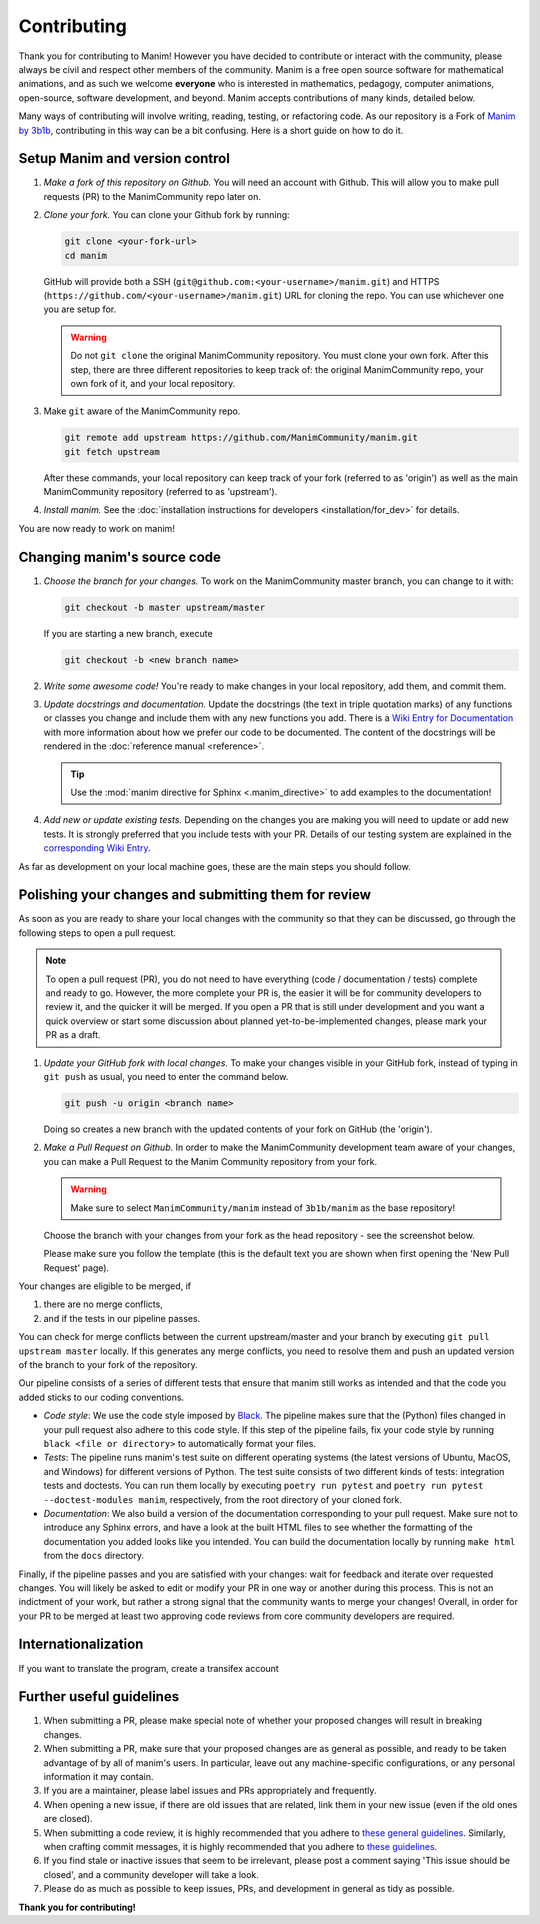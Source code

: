 ############
Contributing
############

Thank you for contributing to Manim!  However you have decided to contribute or
interact with the community, please always be civil and respect other members
of the community.  Manim is a free open source software for mathematical
animations, and as such we welcome **everyone** who is interested in
mathematics, pedagogy, computer animations, open-source, software development,
and beyond.  Manim accepts contributions of many kinds, detailed below.

Many ways of contributing will involve writing, reading, testing, or
refactoring code.  As our repository is a Fork of `Manim by
3b1b <https://github.com/3b1b/manim>`_, contributing in this way can be a bit
confusing.  Here is a short guide on how to do it.


Setup Manim and version control
===============================

#. *Make a fork of this repository on Github.*
   You will need an account with Github. This will allow you to make pull requests (PR)
   to the ManimCommunity repo later on.

#. *Clone your fork.*
   You can clone your Github fork by running:

   .. code-block:: shell

      git clone <your-fork-url>
      cd manim

   GitHub will provide both a SSH (``git@github.com:<your-username>/manim.git``) and
   HTTPS (``https://github.com/<your-username>/manim.git``) URL for cloning the repo.
   You can use whichever one you are setup for.

   .. WARNING::

      Do not ``git clone`` the original ManimCommunity repository.  You must
      clone your own fork.  After this step, there are three different
      repositories to keep track of: the original ManimCommunity repo, your own
      fork of it, and your local repository.

#. Make ``git`` aware of the ManimCommunity repo.

   .. code-block:: shell

      git remote add upstream https://github.com/ManimCommunity/manim.git
      git fetch upstream

   After these commands, your local repository can keep track of your fork
   (referred to as 'origin') as well as the main ManimCommunity repository
   (referred to as 'upstream').

#. *Install manim.*
   See the :doc:`installation instructions for developers <installation/for_dev>` for
   details.

You are now ready to work on manim!


Changing manim's source code
============================

#. *Choose the branch for your changes.*
   To work on the ManimCommunity master branch, you can change to it with:

   .. code-block:: shell

      git checkout -b master upstream/master

   If you are starting a new branch, execute

   .. code-block:: shell

      git checkout -b <new branch name>

#. *Write some awesome code!*
   You're ready to make changes in your local repository, add them, and commit
   them.

#. *Update docstrings and documentation.*
   Update the docstrings (the text in triple quotation marks) of any functions
   or classes you change and include them with any new functions you add.
   There is a `Wiki Entry for
   Documentation <https://github.com/ManimCommunity/manim/wiki/Documentation-guidelines-(WIP)>`_
   with more information about how we prefer our code to be documented. The content
   of the docstrings will be rendered in the :doc:`reference manual <reference>`.

   .. tip::

      Use the :mod:`manim directive for Sphinx <.manim_directive>` to add examples
      to the documentation!

      .. autosummary::
         :toctree: reference

         manim_directive

#. *Add new or update existing tests.*
   Depending on the changes you are making you will need to update or add new tests.
   It is strongly preferred that you include tests with your PR. Details of our testing
   system are explained in the
   `corresponding Wiki Entry <https://github.com/ManimCommunity/manim/wiki/Testing>`_.

As far as development on your local machine goes, these are the main steps you
should follow.

Polishing your changes and submitting them for review
=====================================================

As soon as you are ready to share your local changes with the community
so that they can be discussed, go through the following steps to open a
pull request.

.. NOTE::

   To open a pull request (PR), you do not need to have everything
   (code / documentation / tests) complete and ready to go.  However, the more complete
   your PR is, the easier it will be for community developers to review it, and the
   quicker it will be merged.  If you open a PR that is still under development
   and you want a quick overview or start some discussion about planned
   yet-to-be-implemented changes, please mark your PR as a draft.

#. *Update your GitHub fork with local changes.*
   To make your changes visible in your GitHub fork, instead of typing in
   ``git push`` as usual, you need to enter the command below.

   .. code-block:: shell

      git push -u origin <branch name>

   Doing so creates a new branch with the updated contents of your fork on
   GitHub (the 'origin').

#. *Make a Pull Request on Github.*
   In order to make the ManimCommunity development team aware of your changes,
   you can make a Pull Request to the Manim Community repository from your fork.

   .. WARNING::

      Make sure to select ``ManimCommunity/manim`` instead of ``3b1b/manim``
      as the base repository!

   Choose the branch with your changes from your fork as the head
   repository - see the screenshot below.

   .. image:: /_static/pull-requests.PNG
      :align: center

   Please make sure you follow the template (this is the default
   text you are shown when first opening the 'New Pull Request' page).


Your changes are eligible to be merged, if

#. there are no merge conflicts,
#. and if the tests in our pipeline passes.

You can check for merge conflicts between the current upstream/master and
your branch by executing ``git pull upstream master`` locally. If this
generates any merge conflicts, you need to resolve them and push an
updated version of the branch to your fork of the repository.

Our pipeline consists of a series of different tests that ensure
that manim still works as intended and that the code you added
sticks to our coding conventions.

- *Code style*: We use the code style imposed
  by `Black <https://black.readthedocs.io/en/stable/>`_. The pipeline
  makes sure that the (Python) files changed in your pull request
  also adhere to this code style. If this step of the pipeline fails,
  fix your code style by running ``black <file or directory>`` to
  automatically format your files.

- *Tests*: The pipeline runs manim's test suite on different operating systems
  (the latest versions of Ubuntu, MacOS, and Windows) for different versions of Python.
  The test suite consists of two different kinds of tests: integration tests
  and doctests. You can run them locally by executing ``poetry run pytest``
  and ``poetry run pytest --doctest-modules manim``, respectively, from the
  root directory of your cloned fork.

- *Documentation*: We also build a version of the documentation corresponding
  to your pull request. Make sure not to introduce any Sphinx errors, and have
  a look at the built HTML files to see whether the formatting of the documentation
  you added looks like you intended. You can build the documentation locally
  by running ``make html`` from the ``docs`` directory.

Finally, if the pipeline passes and you are satisfied with your changes: wait for
feedback and iterate over requested changes. You will likely be asked to edit or
modify your PR in one way or another during this process.
This is not an indictment of your work, but rather a strong signal that the
community wants to merge your changes! Overall, in order for your PR to be merged
at least two approving code reviews from core community developers are required.

Internationalization
====================
If you want to translate the program, create a transifex account


Further useful guidelines
=========================

#. When submitting a PR, please make special note of whether your proposed
   changes will result in breaking changes.

#. When submitting a PR, make sure that your proposed changes are as general as
   possible, and ready to be taken advantage of by all of manim's users.  In
   particular, leave out any machine-specific configurations, or any personal
   information it may contain.

#. If you are a maintainer, please label issues and PRs appropriately and
   frequently.

#. When opening a new issue, if there are old issues that are related, link
   them in your new issue (even if the old ones are closed).

#. When submitting a code review, it is highly recommended that you adhere to
   `these general guidelines <https://conventionalcomments.org/>`_.  Similarly,
   when crafting commit messages, it is highly recommended that you adhere to
   `these guidelines <https://www.conventionalcommits.org/en/v1.0.0/>`_.

#. If you find stale or inactive issues that seem to be irrelevant, please post
   a comment saying 'This issue should be closed', and a community developer
   will take a look.

#. Please do as much as possible to keep issues, PRs, and development in
   general as tidy as possible.


**Thank you for contributing!**
